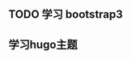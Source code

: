 ** TODO 学习 bootstrap3
   SCHEDULED: <2023-09-10 日>
** 学习hugo主题
   SCHEDULED: <2023-09-10 日>
   :LOGBOOK:
   CLOCK: [2023-09-10 日 21:50]
   :END:
   
